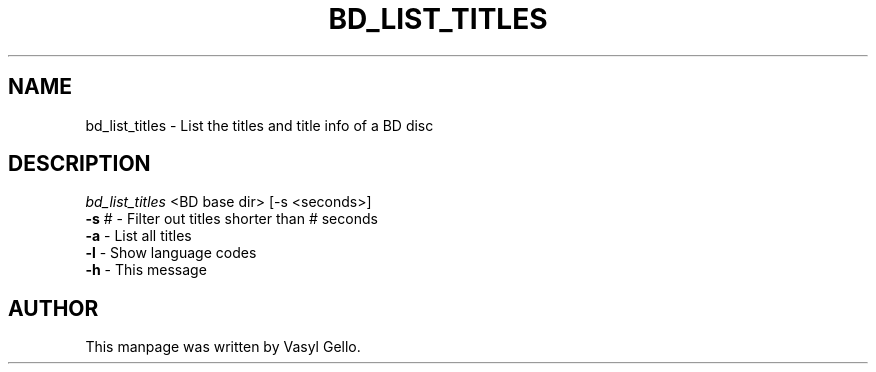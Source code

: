 .TH BD_LIST_TITLES "1" "July 2020" "libbluray 1.2.1" "User Commands"
.SH NAME
bd_list_titles \- List the titles and title info of a BD disc
.SH DESCRIPTION
\fI\,bd_list_titles\fP <BD base dir> [\-s <seconds>]
.TP
\fB\-s\fR #    \- Filter out titles shorter than # seconds
.TP
\fB\-a\fR      \- List all titles
.TP
\fB\-l\fR      \- Show language codes
.TP
\fB\-h\fR      \- This message
.SH AUTHOR
This manpage was written by Vasyl Gello.
